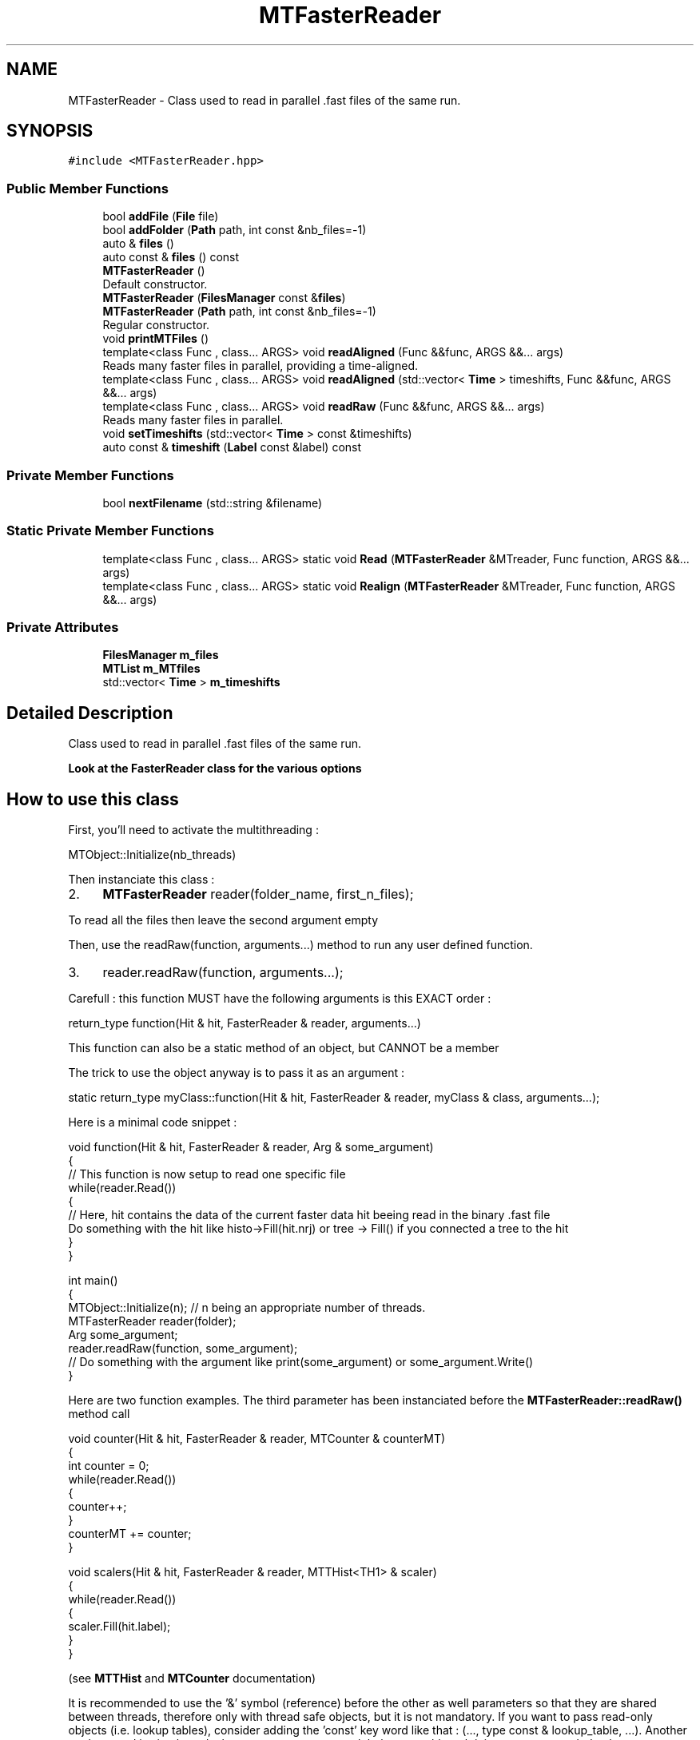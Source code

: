 .TH "MTFasterReader" 3 "Tue Dec 5 2023" "Nuball2" \" -*- nroff -*-
.ad l
.nh
.SH NAME
MTFasterReader \- Class used to read in parallel \&.fast files of the same run\&.  

.SH SYNOPSIS
.br
.PP
.PP
\fC#include <MTFasterReader\&.hpp>\fP
.SS "Public Member Functions"

.in +1c
.ti -1c
.RI "bool \fBaddFile\fP (\fBFile\fP file)"
.br
.ti -1c
.RI "bool \fBaddFolder\fP (\fBPath\fP path, int const &nb_files=\-1)"
.br
.ti -1c
.RI "auto & \fBfiles\fP ()"
.br
.ti -1c
.RI "auto const  & \fBfiles\fP () const"
.br
.ti -1c
.RI "\fBMTFasterReader\fP ()"
.br
.RI "Default constructor\&. "
.ti -1c
.RI "\fBMTFasterReader\fP (\fBFilesManager\fP const &\fBfiles\fP)"
.br
.ti -1c
.RI "\fBMTFasterReader\fP (\fBPath\fP path, int const &nb_files=\-1)"
.br
.RI "Regular constructor\&. "
.ti -1c
.RI "void \fBprintMTFiles\fP ()"
.br
.ti -1c
.RI "template<class Func , class\&.\&.\&. ARGS> void \fBreadAligned\fP (Func &&func, ARGS &&\&.\&.\&. args)"
.br
.RI "Reads many faster files in parallel, providing a time-aligned\&. "
.ti -1c
.RI "template<class Func , class\&.\&.\&. ARGS> void \fBreadAligned\fP (std::vector< \fBTime\fP > timeshifts, Func &&func, ARGS &&\&.\&.\&. args)"
.br
.ti -1c
.RI "template<class Func , class\&.\&.\&. ARGS> void \fBreadRaw\fP (Func &&func, ARGS &&\&.\&.\&. args)"
.br
.RI "Reads many faster files in parallel\&. "
.ti -1c
.RI "void \fBsetTimeshifts\fP (std::vector< \fBTime\fP > const &timeshifts)"
.br
.ti -1c
.RI "auto const  & \fBtimeshift\fP (\fBLabel\fP const &label) const"
.br
.in -1c
.SS "Private Member Functions"

.in +1c
.ti -1c
.RI "bool \fBnextFilename\fP (std::string &filename)"
.br
.in -1c
.SS "Static Private Member Functions"

.in +1c
.ti -1c
.RI "template<class Func , class\&.\&.\&. ARGS> static void \fBRead\fP (\fBMTFasterReader\fP &MTreader, Func function, ARGS &&\&.\&.\&. args)"
.br
.ti -1c
.RI "template<class Func , class\&.\&.\&. ARGS> static void \fBRealign\fP (\fBMTFasterReader\fP &MTreader, Func function, ARGS &&\&.\&.\&. args)"
.br
.in -1c
.SS "Private Attributes"

.in +1c
.ti -1c
.RI "\fBFilesManager\fP \fBm_files\fP"
.br
.ti -1c
.RI "\fBMTList\fP \fBm_MTfiles\fP"
.br
.ti -1c
.RI "std::vector< \fBTime\fP > \fBm_timeshifts\fP"
.br
.in -1c
.SH "Detailed Description"
.PP 
Class used to read in parallel \&.fast files of the same run\&. 

\fBLook at the \fBFasterReader\fP class for the various options\fP
.SH "How to use this class"
.PP
First, you'll need to activate the multithreading :
.PP
MTObject::Initialize(nb_threads)
.PP
Then instanciate this class :
.PP
.IP "2." 4
\fBMTFasterReader\fP reader(folder_name, first_n_files);
.PP
.PP
To read all the files then leave the second argument empty
.PP
Then, use the readRaw(function, arguments\&.\&.\&.) method to run any user defined function\&.
.PP
.IP "3." 4
reader\&.readRaw(function, arguments\&.\&.\&.);
.PP
.PP
Carefull : this function MUST have the following arguments is this EXACT order :
.PP
return_type function(Hit & hit, FasterReader & reader, arguments\&.\&.\&.)
.PP
This function can also be a static method of an object, but CANNOT be a member
.PP
The trick to use the object anyway is to pass it as an argument :
.PP
static return_type myClass::function(Hit & hit, FasterReader & reader, myClass & class, arguments\&.\&.\&.);
.PP
Here is a minimal code snippet : 
.PP
.nf
 void function(Hit & hit, FasterReader & reader, Arg & some_argument) 
 {
   // This function is now setup to read one specific file
   while(reader.Read())
   {
     // Here, hit contains the data of the current faster data hit beeing read in the binary .fast file
     Do something with the hit like histo->Fill(hit.nrj) or tree -> Fill() if you connected a tree to the hit
   }
 }

 int main()
 {
    MTObject::Initialize(n); // n being an appropriate number of threads.
    MTFasterReader reader(folder);
    Arg some_argument;
    reader.readRaw(function, some_argument);
    // Do something with the argument like print(some_argument) or some_argument.Write()
 }

.fi
.PP
 Here are two function examples\&. The third parameter has been instanciated before the \fBMTFasterReader::readRaw()\fP method call
.PP
.PP
.nf
   void counter(Hit & hit, FasterReader & reader, MTCounter & counterMT)
    {
       int counter = 0;
       while(reader.Read())
       {
          counter++;
       }
       counterMT += counter;
    }


   void scalers(Hit & hit, FasterReader & reader, MTTHist<TH1> & scaler)
   {
      while(reader.Read())
      {
         scaler.Fill(hit.label);
      }
   }
.fi
.PP
 (see \fBMTTHist\fP and \fBMTCounter\fP documentation)
.PP
It is recommended to use the '&' symbol (reference) before the other as well parameters so that they are shared between threads, therefore only with thread safe objects, but it is not mandatory\&. If you want to pass read-only objects (i\&.e\&. lookup tables), consider adding the 'const' key word like that : (\&.\&.\&., type const & lookup_table, \&.\&.\&.)\&. Another work-around is simply to declare your parameter at a global scope, although it is not recommended to have too many of them\&. 
.SH "Constructor & Destructor Documentation"
.PP 
.SS "MTFasterReader::MTFasterReader ()\fC [inline]\fP"

.PP
Default constructor\&. 
.SS "MTFasterReader::MTFasterReader (\fBPath\fP path, int const & nb_files = \fC\-1\fP)\fC [inline]\fP"

.PP
Regular constructor\&. 
.PP
\fBParameters\fP
.RS 4
\fIpath\fP : The path to the path containing the \&.fast files to read 
.br
\fInb_files\fP : Default -1, takes all the files 
.RE
.PP

.SS "MTFasterReader::MTFasterReader (\fBFilesManager\fP const & files)\fC [inline]\fP"

.SH "Member Function Documentation"
.PP 
.SS "bool MTFasterReader::addFile (\fBFile\fP file)\fC [inline]\fP"

.SS "bool MTFasterReader::addFolder (\fBPath\fP path, int const & nb_files = \fC\-1\fP)\fC [inline]\fP"

.SS "auto& MTFasterReader::files ()\fC [inline]\fP"

.SS "auto const& MTFasterReader::files () const\fC [inline]\fP"

.SS "bool MTFasterReader::nextFilename (std::string & filename)\fC [inline]\fP, \fC [private]\fP"

.SS "void MTFasterReader::printMTFiles ()\fC [inline]\fP"

.SS "template<class Func , class\&.\&.\&. ARGS> void MTFasterReader::Read (\fBMTFasterReader\fP & MTreader, Func function, ARGS &&\&.\&.\&. args)\fC [inline]\fP, \fC [static]\fP, \fC [private]\fP"

.SS "template<class Func , class\&.\&.\&. ARGS> void MTFasterReader::readAligned (Func && func, ARGS &&\&.\&.\&. args)\fC [inline]\fP"

.PP
Reads many faster files in parallel, providing a time-aligned\&. Use this function in the same way as readRaw, with a function like this : func(Hit & hit, Alignator & alignedTree, args\&.\&.\&.)
.PP
\fBParameters\fP
.RS 4
\fIfunc\fP : Must be of the form func(Hit & hit, Alignator & alignedTree, args\&.\&.\&.) with args 
.RE
.PP

.SS "template<class Func , class\&.\&.\&. ARGS> void MTFasterReader::readAligned (std::vector< \fBTime\fP > timeshifts, Func && func, ARGS &&\&.\&.\&. args)\fC [inline]\fP"

.SS "template<class Func , class\&.\&.\&. ARGS> void MTFasterReader::readRaw (Func && func, ARGS &&\&.\&.\&. args)\fC [inline]\fP"

.PP
Reads many faster files in parallel\&. 
.PP
\fBParameters\fP
.RS 4
\fIfunc\fP Function used on each file in parallel\&. CAREFULL : must be a function or a static method
.RE
.PP
The declared function MUST have its two first parameters as follow : type function(Hit & hit, FasterReader & reader, \&.\&.\&.); You can add any other parameter in the \&.\&.\&., but then you have to call them in the readRaw method call e\&.g\&. : 
.PP
.nf
   void my_function(Hit & hit, FasterReader & reader, MTCounter & counter){do something...}

.fi
.PP
 in main 
.PP
.nf
   MTFasterReader reader(/path/to/data/folder/, wanted_number_of_files);
   MTCounter counter;
   reader.readRaw(my_function, counter);

.fi
.PP
 That way, my_function will be executed in parallel on each file in /path/to/data/folder/ 
.SS "template<class Func , class\&.\&.\&. ARGS> void MTFasterReader::Realign (\fBMTFasterReader\fP & MTreader, Func function, ARGS &&\&.\&.\&. args)\fC [inline]\fP, \fC [static]\fP, \fC [private]\fP"

.SS "void MTFasterReader::setTimeshifts (std::vector< \fBTime\fP > const & timeshifts)\fC [inline]\fP"

.SS "auto const& MTFasterReader::timeshift (\fBLabel\fP const & label) const\fC [inline]\fP"

.SH "Member Data Documentation"
.PP 
.SS "\fBFilesManager\fP MTFasterReader::m_files\fC [private]\fP"

.SS "\fBMTList\fP MTFasterReader::m_MTfiles\fC [private]\fP"

.SS "std::vector<\fBTime\fP> MTFasterReader::m_timeshifts\fC [private]\fP"


.SH "Author"
.PP 
Generated automatically by Doxygen for Nuball2 from the source code\&.

